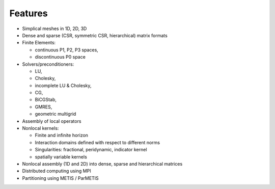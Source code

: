 
Features
========

* Simplical meshes in 1D, 2D, 3D

* Dense and sparse (CSR, symmetric CSR, hierarchical) matrix formats

* Finite Elements:

  * continuous P1, P2, P3 spaces,
  * discontinuous P0 space

* Solvers/preconditioners:

  * LU,
  * Cholesky,
  * incomplete LU & Cholesky,
  * CG,
  * BiCGStab,
  * GMRES,
  * geometric multigrid

* Assembly of local operators

* Nonlocal kernels:

  * Finite and infinite horizon
  * Interaction domains defined with respect to different norms
  * Singularities: fractional, peridynamic, indicator kernel
  * spatially variable kernels

* Nonlocal assembly (1D and 2D) into dense, sparse and hierarchical matrices

* Distributed computing using MPI

* Partitioning using METIS / ParMETIS
